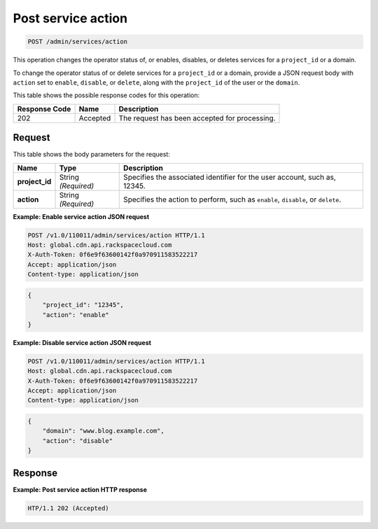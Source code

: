 
.. THIS OUTPUT IS GENERATED FROM THE WADL. DO NOT EDIT.

.. _post-post-service-action-admin-services-action:

Post service action
~~~~~~~~~~~~~~~~~~~~~~~~~~~~~~~~~~~~~~~~~~~~~~~~~~~~~~~~~~~~~~~~~~~~~~~~~~~~~~~~

.. code::

    POST /admin/services/action

This operation changes the operator status of, or enables, disables, or deletes services for a ``project_id`` or a domain.

To change the operator status of or delete services for a ``project_id`` or a domain, provide a JSON request body with ``action`` set to ``enable``, ``disable``, or ``delete``, along with the ``project_id`` of the user or the ``domain``. 



This table shows the possible response codes for this operation:


+--------------------------+-------------------------+-------------------------+
|Response Code             |Name                     |Description              |
+==========================+=========================+=========================+
|202                       |Accepted                 |The request has been     |
|                          |                         |accepted for processing. |
+--------------------------+-------------------------+-------------------------+


Request
""""""""""""""""








This table shows the body parameters for the request:

+--------------------------+-------------------------+-------------------------+
|Name                      |Type                     |Description              |
+==========================+=========================+=========================+
|\ **project_id**          |String *(Required)*      |Specifies the associated |
|                          |                         |identifier for the user  |
|                          |                         |account, such as, 12345. |
+--------------------------+-------------------------+-------------------------+
|\ **action**              |String *(Required)*      |Specifies the action to  |
|                          |                         |perform, such as         |
|                          |                         |``enable``, ``disable``, |
|                          |                         |or ``delete``.           |
+--------------------------+-------------------------+-------------------------+





**Example: Enable service action JSON request**


.. code::

   POST /v1.0/110011/admin/services/action HTTP/1.1
   Host: global.cdn.api.rackspacecloud.com
   X-Auth-Token: 0f6e9f63600142f0a970911583522217
   Accept: application/json
   Content-type: application/json
   


.. code::

   {
       "project_id": "12345",
       "action": "enable"
   }





**Example: Disable service action JSON request**


.. code::

   POST /v1.0/110011/admin/services/action HTTP/1.1
   Host: global.cdn.api.rackspacecloud.com
   X-Auth-Token: 0f6e9f63600142f0a970911583522217
   Accept: application/json
   Content-type: application/json
   


.. code::

   {
       "domain": "www.blog.example.com",
       "action": "disable"
   }





Response
""""""""""""""""










**Example: Post service action HTTP response**


.. code::

   HTP/1.1 202 (Accepted)




